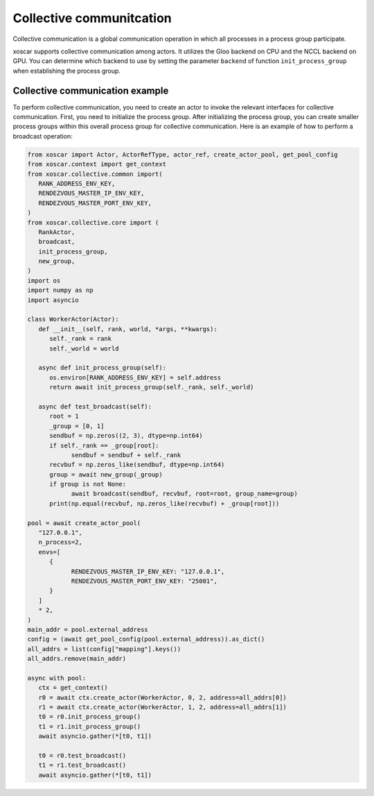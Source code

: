 .. _colletive-communication:

=========================
Collective communitcation
=========================

Collective communication is a global communication operation in which all processes in a process 
group participate.

xoscar supports collective communication among actors. It utilizes the Gloo backend on CPU and 
the NCCL backend on GPU. You can determine which backend to use by setting the parameter ``backend``
of function ``init_process_group`` when establishing the process group.

.. seealso::
   :ref:`ref_collective_communication`


Collective communication example
--------------------------------

To perform collective communication, you need to create an actor to invoke the relevant interfaces 
for collective communication. First, you need to initialize the process group. After initializing 
the process group, you can create smaller process groups within this overall process group for 
collective communication. Here is an example of how to perform a broadcast operation:

.. code-block:: python

   from xoscar import Actor, ActorRefType, actor_ref, create_actor_pool, get_pool_config
   from xoscar.context import get_context
   from xoscar.collective.common import(
      RANK_ADDRESS_ENV_KEY,
      RENDEZVOUS_MASTER_IP_ENV_KEY,
      RENDEZVOUS_MASTER_PORT_ENV_KEY,
   )
   from xoscar.collective.core import (
      RankActor,
      broadcast,
      init_process_group,
      new_group,
   )
   import os
   import numpy as np
   import asyncio

   class WorkerActor(Actor):
      def __init__(self, rank, world, *args, **kwargs):
         self._rank = rank
         self._world = world

      async def init_process_group(self):
         os.environ[RANK_ADDRESS_ENV_KEY] = self.address
         return await init_process_group(self._rank, self._world)

      async def test_broadcast(self):
         root = 1
         _group = [0, 1]
         sendbuf = np.zeros((2, 3), dtype=np.int64)
         if self._rank == _group[root]:
               sendbuf = sendbuf + self._rank
         recvbuf = np.zeros_like(sendbuf, dtype=np.int64)
         group = await new_group(_group)
         if group is not None:
               await broadcast(sendbuf, recvbuf, root=root, group_name=group)
         print(np.equal(recvbuf, np.zeros_like(recvbuf) + _group[root]))

   pool = await create_actor_pool(
      "127.0.0.1",
      n_process=2,
      envs=[
         {
               RENDEZVOUS_MASTER_IP_ENV_KEY: "127.0.0.1",
               RENDEZVOUS_MASTER_PORT_ENV_KEY: "25001",
         }
      ]
      * 2,
   )
   main_addr = pool.external_address
   config = (await get_pool_config(pool.external_address)).as_dict()
   all_addrs = list(config["mapping"].keys())
   all_addrs.remove(main_addr)

   async with pool:
      ctx = get_context()
      r0 = await ctx.create_actor(WorkerActor, 0, 2, address=all_addrs[0])
      r1 = await ctx.create_actor(WorkerActor, 1, 2, address=all_addrs[1])
      t0 = r0.init_process_group()
      t1 = r1.init_process_group()
      await asyncio.gather(*[t0, t1])

      t0 = r0.test_broadcast()
      t1 = r1.test_broadcast()
      await asyncio.gather(*[t0, t1])

